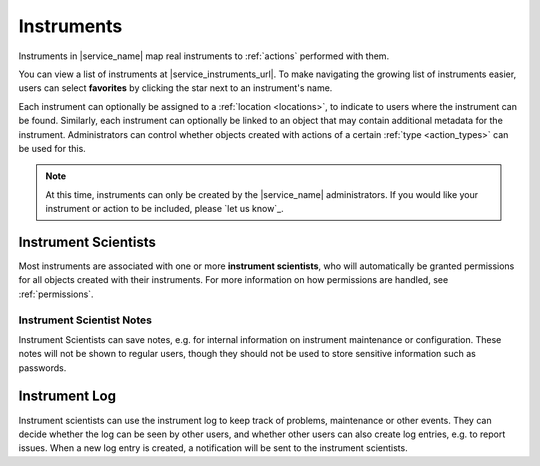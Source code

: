 .. _instruments:

Instruments
===========

Instruments in |service_name| map real instruments to :ref:`actions` performed with them.

You can view a list of instruments at |service_instruments_url|. To make navigating the growing list of instruments easier, users can select **favorites** by clicking the star next to an instrument's name.

Each instrument can optionally be assigned to a :ref:`location <locations>`, to indicate to users where the instrument can be found. Similarly, each instrument can optionally be linked to an object that may contain additional metadata for the instrument. Administrators can control whether objects created with actions of a certain :ref:`type <action_types>` can be used for this.

.. note::
    At this time, instruments can only be created by the |service_name| administrators. If you would like your instrument or action to be included, please `let us know`_.

.. _instrument_scientists:

Instrument Scientists
---------------------

Most instruments are associated with one or more **instrument scientists**, who will automatically be granted permissions for all objects created with their instruments. For more information on how permissions are handled, see :ref:`permissions`.

.. _instrument_scientist_notes:

Instrument Scientist Notes
^^^^^^^^^^^^^^^^^^^^^^^^^^

Instrument Scientists can save notes, e.g. for internal information on  instrument maintenance or configuration.
These notes will not be shown to regular users, though they should not be used to store sensitive information such as passwords.

.. _instrument_log:

Instrument Log
--------------

Instrument scientists can use the instrument log to keep track of problems, maintenance or other events. They can decide whether the log can be seen by other users, and whether other users can also create log entries, e.g. to report issues. When a new log entry is created, a notification will be sent to the instrument scientists.
